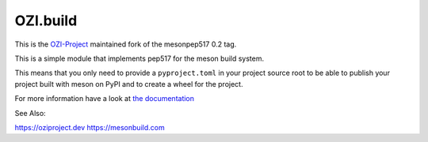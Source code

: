=========
OZI.build
=========

This is the `OZI-Project <https://github.com/OZI-Project>`_ maintained fork of the mesonpep517 0.2 tag.

This is a simple module that implements pep517 for the meson build system.

This means that you only need to provide a ``pyproject.toml`` in your project
source root to be able to publish your project built with meson on PyPI
and to create a wheel for the project.

For more information have a look at `the documentation <https://thiblahute.gitlab.io/mesonpep517/>`_

See Also:

https://oziproject.dev
https://mesonbuild.com
